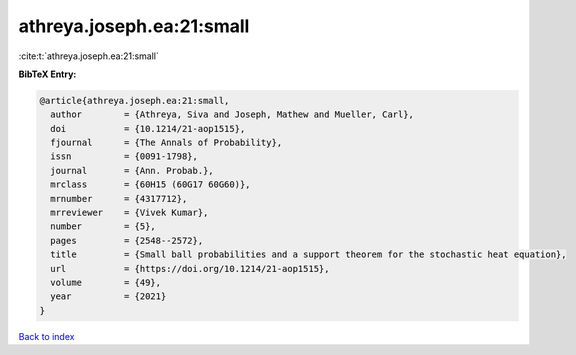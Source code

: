 athreya.joseph.ea:21:small
==========================

:cite:t:`athreya.joseph.ea:21:small`

**BibTeX Entry:**

.. code-block:: bibtex

   @article{athreya.joseph.ea:21:small,
     author        = {Athreya, Siva and Joseph, Mathew and Mueller, Carl},
     doi           = {10.1214/21-aop1515},
     fjournal      = {The Annals of Probability},
     issn          = {0091-1798},
     journal       = {Ann. Probab.},
     mrclass       = {60H15 (60G17 60G60)},
     mrnumber      = {4317712},
     mrreviewer    = {Vivek Kumar},
     number        = {5},
     pages         = {2548--2572},
     title         = {Small ball probabilities and a support theorem for the stochastic heat equation},
     url           = {https://doi.org/10.1214/21-aop1515},
     volume        = {49},
     year          = {2021}
   }

`Back to index <../By-Cite-Keys.html>`_
